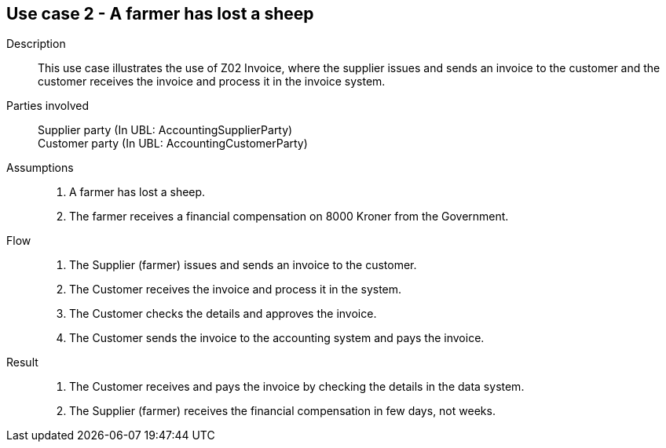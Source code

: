 == Use case 2 - A farmer has lost a sheep

****

Description::
This use case illustrates the use of Z02 Invoice, where the supplier issues and sends an invoice to the customer and the customer
receives the invoice and process it in the invoice system.

Parties involved::
Supplier party (In UBL: AccountingSupplierParty) +
Customer party (In UBL: AccountingCustomerParty)

Assumptions::
. A farmer has lost a sheep.
. The farmer receives a financial compensation on 8000 Kroner from the Government.

Flow::
. The Supplier (farmer) issues and sends an invoice to the customer.
. The Customer receives the invoice and process it in the system.
. The Customer checks the details and approves the invoice.
. The Customer sends the invoice to the accounting system and pays the invoice.

Result::
. The Customer receives and pays the invoice by checking the details in the data system.
. The Supplier (farmer) receives the financial compensation in few days, not weeks.

****